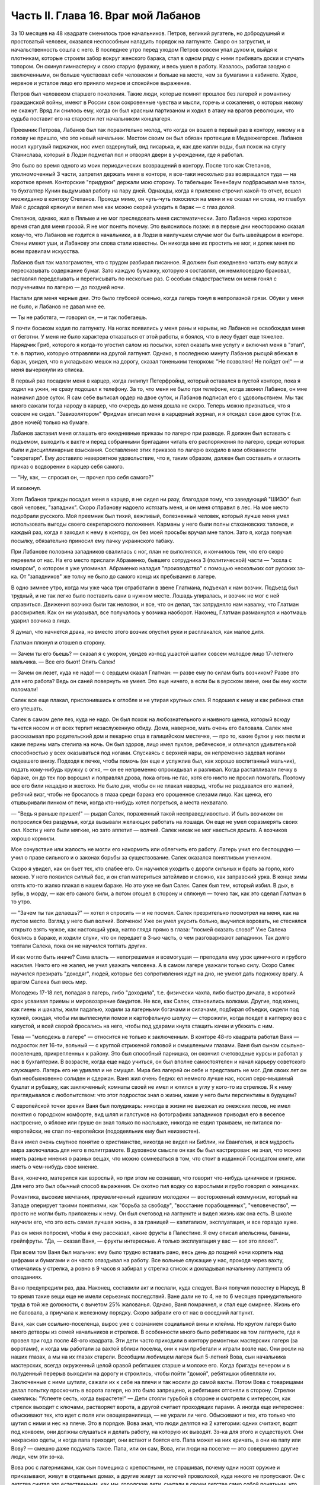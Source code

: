 Часть II. Глава 16. Враг мой Лабанов
====================================


За 10 месяцев на 48 квадрате сменилось трое начальников. Петров,
великий ругатель, но добродушный и простоватый человек, оказался
неспособным наладить порядок на лагпункте. Скоро он загрустил, и
начальственность сошла с него. В последнее утро перед уходом Петров
совсем упал духом и, выйдя к плотникам, которые строили забор вокруг
женского барака, стал в одном ряду с ними прибивать доски и стучать
топором. Он скинул гимнастерку и свою старую фуражку, и весь ушел в
работу. Казалось, работая заодно с заключенными, он больше чувствовал
себя человеком и больше на месте, чем за бумагами в кабинете. Худое,
нервное и усталое лицо его приняло мирное и спокойное выражение.

Петров был человеком старшего поколения. Такие люди, которые помнят
прошлое без лагерей и романтику гражданской войны, имеют в России
свои сокровенные чувства и мысли, горечь и сожаления, о которых
никому не скажут. Вряд ли снилось ему, когда он был красным партизаном
и ходил в атаку на врагов революции, что судьба поставит его на
старости лет начальником концлагеря.

Преемник Петрова, Лабанов был так поразительно молод, что когда он
вошел в первый раз в контору, никому и в голову не пришло, что это
новый начальник. Местом своим он был обязан протекции в
Медвежегорске. Лабанов носил кургузый пиджачок, нос имел вздернутый,
вид писарька, и, как две капли воды, был похож на слугу Станислава,
который в Лодзи подметал пол и отворял двери в учреждении, где я
работал.

Это было во время одного из моих периодических возвращений в контору.
После того как Степанов, уполномоченный 3 части, запретил держать
меня в конторе, я все-таки несколько раз возвращался туда — на
короткое время. Конторские "придурки" держали мою сторону. То
табельщик Тененбаум подбрасывал мне талон, то бухгалтер Кунин
выдумывал работу на пару дней. Однажды, когда я прилежно строчил
какой-то отчет, вошел неожиданно в контору Степанов. Проходя мимо, он
чуть-чуть покосился на меня и не сказал ни слова, но главбух Май с
досадой крякнул и велел мне как можно скорей уходить в барак — с глаз
долой.

Степанов, однако, жил в Пяльме и не мог преследовать меня
систематически. Зато Лабанов через короткое время стал для меня
грозой. Я не мог понять почему. Это выяснилось позже: я в первые дни
неосторожно сказал кому-то, что Лабанов не годится в начальники, а в
Лодзи в наилучшем случае мог бы быть швейцаром в конторе. Стены имеют
уши, и Лабанову эти слова стали известны. Он никогда мне их простить
не мог, и допек меня по всем правилам искусства.

Лабанов был так малограмотен, что с трудом разбирал писанное. Я
должен был ежедневно читать ему вслух и пересказывать содержание
бумаг. Зато каждую бумажку, которую я составлял, он немилосердно
браковал, заставлял переделывать и переписывать по несколько раз. С
особым сладострастием он меня гонял с поручениями по лагерю — до
поздней ночи.

Настали для меня черные дни. Это было глубокой осенью, когда лагерь
тонул в непролазной грязи. Обуви у меня не было, и Лабанов не давал мне
ее.

— Ты не работяга, — говорил он, — и так побегаешь.

Я почти босиком ходил по лагпункту. На ногах появились у меня раны и
нарывы, но Лабанов не освобождал меня от беготни. У меня не было
характера отказаться от этой работы, я боялся, что в лесу будет еще
тяжелее. Нарядчик Гриб, которого я когда-то угостил салом из посылки,
хотел оказать мне услугу и включил меня в "этап", т.е. в партию, которую
отправляли на другой лагпункт. Однако, в последнюю минуту Лабанов
рысцой вбежал в барак, увидел, что я укладываю мешок на дорогу, сказал
тоненьким тенорком: "Не позволяю! Не пойдет он!" — и меня вычеркнули из
списка.

В первый раз посадили меня в карцер, когда лилипут Петерфройнд,
который оставался в пустой конторе, пока я ходил на ужин, не сразу
подошел к телефону. За то, что меня не было при телефоне, когда звонил
Лабанов, он мне назначил двое суток. Я сам себе выписал ордер на двое
суток, и Лабанов подписал его с удовольствием. Мы так много сажали
тогда народу в карцер, что очередь до меня дошла не скоро. Теперь
можно признаться, что я совсем не сидел. "Завизолятором" Фридман
вписал меня в карцерный журнал, и я отсидел свои двое суток (т.е. двое
ночей) только на бумаге.

Лабанов заставил меня оглашать его ежедневные приказы по лагерю при
разводе. Я должен был вставать с подъемом, выходить к вахте и перед
собранными бригадами читать его распоряжения по лагерю, среди
которых были и дисциплинарные взыскания. Составление этих приказов
по лагерю входило в мои обязанности "секретаря". Ему доставило
невероятное удовольствие, что я, таким образом, должен был составить
и огласить приказ о водворении в карцер себя самого.

— "Ну, как, — спросил он, — прочел про себя самого?"

И хихикнул.

Хотя Лабанов трижды посадил меня в карцер, я не сидел ни разу,
благодаря тому, что заведующий "ШИЗО" был свой человек, "западник".
Скоро Лабанову надоело истязать меня, и он меня отправил в лес. На мое
место подобрали русского. Мой преемник был тихий, вежливый,
болезненный человек, который лучше меня умел использовать выгоды
своего секретарского положения. Карманы у него были полны
стахановских талонов, и каждый раз, когда я заходил к нему в контору,
он без моей просьбы вручал мне талон. Зато я, когда получал посылку,
обязательно приносил ему пачку украинского табаку.

При Лабанове половина западников свалилась с ног, план не выполнялся,
и кончилось тем, что его скоро перевели от нас. На его место прислали
Абраменко, бывшего сотрудника 3 (политической) части — "хохла с
юмором", о котором я уже упоминал. Абраменко наладил "производство" с
помощью нескольких сот русских зэ-ка. От "западников" же толку не было
до самого конца их пребывания в лагере.

В одно зимнее утро, когда мы уже часа три отработали в звене Глатмана,
подъехал к нам возчик. Подъезд был трудный, и не так легко было
поставить сани в нужном месте. Лошадь упиралась, и возчик не мог с ней
справиться. Движения возчика были так неловки, и все, что он делал, так
затрудняло нам навалку, что Глатман рассвирипел. Как он ни указывал,
все получалось у возчика наоборот. Наконец, Глатман размахнулся и
наотмашь ударил возчика в лицо.

Я думал, что начнется драка, но вместо этого возчик опустил руки и
расплакался, как малое дитя.

Глатман плюнул и отошел в сторону.

— Зачем ты его бьешь? — сказал я с укором, увидев из-под ушастой шапки
совсем молодое лицо 17-летнего мальчика. — Все его бьют! Опять Салек!

— Зачем он лезет, куда не надо! — с сердцем сказал Глатман: — разве ему
по силам быть возчиком? Разве это для него работа? Ведь он саней
повернуть не умеет. Это еще ничего, а если бы в русском звене, они бы
ему кости поломали!

Салек все еще плакал, прислонившись к оглобле и не утирая крупных
слез. Я подошел к нему и как ребенка стал его утешать.

Салек в самом деле лез, куда не надо. Он был похож на любознательного и
наивного щенка, который всюду тычется носом и от всех терпит
незаслуженную обиду. Дома, наверное, мать очень его баловала. Салек
мне рассказывал про родительский дом и пекарню отца в галицийском
местечке, — про то, какие булки у них пекли и какие перины мать
стелила на ночь. Он был здоров, лицо имел пухлое, ребяческое, и
отличался удивительной способностью у всех оказываться под ногами.
Спускаясь с верхней нары, он непременно задевал ногами сидевшего
внизу. Подходя к печке, чтобы помочь (он еще и услужлив был, как
хорошо воспитанный мальчик), подать кому-нибудь кружку с огня, — он ее
непременно опрокидывал и разливал. Когда растапливали печку в
бараке, он до тех пор ворошил и поправлял дрова, пока огонь не гас,
хотя его никто не просил помогать. Поэтому все его били нещадно и
жестоко. Не было дня, чтобы он не плакал навзрыд, чтобы не раздавался
его жалкий, ребячий визг, чтобы не бросалось в глаза среди барака его
орошенное слезами лицо. Как щенка, его отшвыривали пинком от печи,
когда кто-нибудь хотел погреться, а места нехватало.

— "Ведь я раньше пришел!" — рыдал Салек, пораженный такой
несправедливостью. И быть возчиком он попросился без раздумья, когда
вызывали желающих работать на лошади. Он еще не умел соразмерять своих
сил. Кости у него были мягкие, но зато аппетит — волчий. Салек никак не
мог наесться досыта. А возчиков хорошо кормили.

Мое сочувствие или жалость не могли его накормить или облегчить его
работу. Лагерь учил его беспощадно — учил о праве сильного и о
законах борьбы за существование. Салек оказался понятливым учеником.

Скоро я увидел, как он бьет тех, кто слабее его. Он научился уходить с
дороги сильных и брать за горло, кого можно. У него появился сиплый
бас, и он стал материться затейливо и сложно, как заправский урка. В
конце зимы опять кто-то жалко плакал в нашем бараке. Но это уже не был
Салек. Салек был тем, который избил. В дых, в зубы, в морду, — как его
самого били, а потом отошел в сторону и сплюнул — точно так, как это
сделал Глатман в то утро.

— "Зачем ты так делаешь?" — хотел я спросить — и не посмел. Салек
презрительно посмотрел на меня, как на пустое место. Взгляд у него был
волчий. Волченок! Уже он умел укусить больно, выучился воровать, не
стеснялся открыто взять чужое, как настоящий урка, нагло глядя прямо в
глаза: "посмей сказать слово!" Уже Салека боялись в бараке, и ходили
слухи, что он передает в 3-ью часть, о чем разговаривают западники. Так
долго топтали Салека, пока он не научился топтать других.

И как могло быть иначе? Сама власть — непогрешимая и всемогущая —
преподала ему урок циничного и грубого насилия. Никто его не жалел, не
учил уважать человека. А в самом лагере уважали только силу. Скоро
Салек научился презирать "доходяг", людей, которые без сопротивления
идут на дно, не умеют дать подножку врагу. А врагом Салека был весь
мир.

Молодежь 17-18 лет, попадая в лагерь, либо "доходила", т.е. физически
чахла, либо быстро дичала, в короткий срок усваивая приемы и
мировоззрение бандитов. Не все, как Салек, становились волками.
Другие, под конец, как гиены и шакалы, жили падалью, ходили за
лагерными богачами и силачами, подбирая объедки, сидели под кухней,
ожидая, чтобы им выплеснули помои и картофельную шелуху — сторожили,
когда поедет в каптерку воз с капустой, и всей сворой бросались на
него, чтобы под ударами кнута стащить качан и убежать с ним.

Тема — "молодежь в лагере" — относится не только к заключенным. В
конторе 48-го квадрата работал Ваня — подросток лет 16-ти, вольный — с
круглой стриженой головой и смышлеными глазами. Ваня был сыном
ссыльно-поселенцев, прикрепленных к району. Это был способный
парнишка, он окончил счетоводные курсы и работал у нас в бухгалтерии.
В возрасте, когда еще надо учиться, он был вполне самостоятелен и
начал карьеру советского служащего. Лагерь его не удивлял и не
смущал. Мира без лагерей он себе и представить не мог. Для своих лет он
был необыкновенно солиден и сдержан. Ваня жил очень бедно: ел немного
лучше нас, носил серо-мышиный бушлат и рубашку, как заключенный;
комнаты своей не имел и ютился в углу у кого-то из стрелков. Я к нему
приглядывался с любопытством: что этот подросток знал о жизни, какие
у него были перспективы в будущем?

С европейской точки зрения Ваня был полудикарь: никогда в жизни не
выезжал из онежских лесов, не имел понятия о городском комфорте, вид
шляп и галстуков на фотографиях западников приводил его в веселое
настроение, о яблоке или груше он знал только по наслышке, никогда не
ездил трамваем, не питался по-европейски, не спал по-европейски
(пододеяльник ему был неизвестен).

Ваня имел очень смутное понятие о христианстве, никогда не видел ни
Библии, ни Евангелия, и вся мудрость мира заключалась для него в
политграмоте. В духовном смысле он как бы был кастрирован: не знал,
что можно иметь разные мнения о разных вещах, что можно сомневаться в
том, что стоит в изданной Госиздатом книге, или иметь о чем-нибудь
свое мнение.

Ваня, конечно, матерился как взрослый, но при этом не сознавал, что
говорит что-нибудь циничное и грязное. Для него это был обычный
способ выражения. Он охотно пил водку со взрослыми и грубо говорил о
женщинах.

Романтика, высокие мечтания, преувеличенный идеализм молодежи —
восторженный коммунизм, который на Западе оперирует такими
понятиями, как "борьба за свободу", "восстание порабощенных",
"человечество", — просто не могли быть приложены к нему. Он был
счетовод на лагпункте и видел жизнь как она есть. В школе научили его,
что это есть самая лучшая жизнь, а за границей — капитализм,
эксплуатация, и все гораздо хуже.

Раз он меня попросил, чтобы я ему рассказал, какие фрукты в Палестине.
Я ему описал апельсины, бананы, грейпфруты. "Да, — сказал Ваня, —
фрукты интересные. А только эксплуатация у вас — вот это плохо!".

При всем том Ваня был мальчик: ему было трудно вставать рано, весь
день до поздней ночи корпеть над цифрами и бумагами и он часто
опаздывал на работу. Все вольные служащие у нас, проходя через вахту,
отмечались у стрелка, а ровно в 9 часов я забирал у стрелка список и
докладывал начальнику лагпункта об опозданиях.

Ваню предупредили раз, два. Наконец, составили акт и послали, куда
следует. Ваня получил повестку в Нарсуд. В то время такие вещи еще не
имели серьезных последствий. Ване дали не то 4, не то 6 месяцев
принудительного труда в той же должности, с вычетом 25% жалованья.
Однако, Ваня помрачнел, и стал еще смирнее. Жизнь его не баловала, а
приучала к железному порядку. Скоро забрали его от нас в соседний
лагпункт.

Ваня, как сын ссыльно-поселенца, вырос уже с сознанием социальной
вины и клейма. Но кругом лагеря было много детворы из семей
начальников и стрелков. В особенности много было ребятишек на том
лагпункте, где я провел три года после 48-ого квадрата. Эти дети часто
приходили в контору ремонтных мастерских лагеря (за воротами), и
когда мы работали за вахтой вблизи поселка, они к нам прибегали и
играли возле нас. Они росли на наших глазах, а мы на их глазах старели.
Всеобщим любимцем лагеря был 5-летний Вова, сын начальника
мастерских, всегда окруженный целой оравой ребятишек старше и моложе
его. Когда бригады вечером и в полуденный перерыв выходили на дорогу
и строились, чтобы пойти "домой", ребятишки облепляли их. Заключенные
с ними шутили, сажали их к себе на плечи и так носили до самой вахты.
Потом Вова с товарищами делал попытку проскочить в ворота лагеря, но
это было запрещено, и ребятишек отгоняли в сторону. Стрелки смеялись:
"Успеете сесть, когда вырастете!" — Дети стояли гурьбой в стороне и
смотрели с интересом, как стрелок выходит с ключами, растворяет
ворота, а другой считает проходящих парами. А иногда еще интереснее:
обыскивают тех, кто идет с поля или овощехранилища, — не украли ли
чего. Обыскивают и тех, кто только что шутил с ними и нес на плече. Это
в порядке. Вова знал, что люди делятся на 2 категории: одних считают,
водят под конвоем, они должны слушаться и делать работу, на которую их
выводят. Зэ-ка для этого и существуют. Они некрасиво одеты, и когда
папа приходит, они встают и боятся его. Папа может на них кричать, а
они на папу или Вову? — смешно даже подумать такое. Папа, или он сам,
Вова, или люди на поселке — это совершенно другие люди, чем эти зэ-ка.

Вова рос с лагерниками, как сын помещика с крепостными, не спрашивая,
почему одни носят оружие и приказывают, живут в отдельных домах, а
другие живут за колючей проволокой, куда никого не пропускают. Он с
детства считал это естественным, как мы, городские дети, считали в
своем детстве само собой понятным, что вокруг города находятся
деревни, а в них чужие, грязные и бедные мужики, которые делают черную
работу и живут совсем иначе, чем мы.

Вся окрестность была усеяна лагерями, и это не были "преступники", а
нормальная и основная часть населения. Не "преступники", а просто —
отверженные. При виде советских детей, растущих среди арестантов, в
атмосфере бесправия и человеческого унижения, и привыкающих к
невольникам, как к самому нормальному явлению, я думал, что взрослым
следовало бы убрать отсюда ребят, как из публичного дома, и не
допускать, чтобы детские глаза смотрели на то, что они делают. Что же
могло в будущем вырасти из этих детей, кроме тюремщиков — или рабов?
Мне было жаль Вову, который с детства привыкал к виду упорядоченного
государственного рабовладения. У него были прозрачные синие глаза, и
он был отчаянный шалун. Но в 5 лет Вова уже ориентировался в том, что у
этих сотен дядей нет и быть не могло семей, таких детей, как он сам, что
они не имели права ходить, куда им хочется, и представляли собой нечто
среднее между людьми и стадом коров, которых гонят по улице и
запирают на ночь. Бояться их нечего: если они посмеют обидеть его,
Вову, то сейчас папа или дяденька с ружьем их отведет в карцер — вон в
тот таинственный домик за лагерем, обведенный двойной изгородью и
всегда наглухо-запертый.

Как часто, встречая детей с морковкой или куском хлеба в руке,
голодные зэ-ка протягивали руку и просили "дать попробовать". Но дети
не поддавались на эту удочку. Это были особенные дети. Никто их не
учил подавать милостыню, и никогда я не видел, чтобы ребенок
что-нибудь подал заключенному. Правда и то, что они не оставляли
ничего недоеденного. Когда какой-нибудь лохматый оборванец, подняв
голову от недопиленного бревна, смотрел на них тоскливыми глазами,
нельзя было понять, к чему относится его тоска: к ребенку или
морковке, которую тот держал в кулачишке. А семилетний бутуз, заметив
этот упорный взгляд, кричал ему издалека: "Ну ты, работай! а то я
стрелку скажу!".

Между Лабановым, Ваней и Вовой была прямая связь. Из этих ребятишек
вырастали впоследствии Вани, а из Ваней — Лабановы. Немного надо
было, чтобы они сами попали в лагерь. Вплоть до 1945 года мне не
приходилось встречаться с детьми в лагерях, но на 5-ом году своего
заключения, в Котласском пересыльном пункте, я наткнулся на детскую
бригаду. Поблизости, вероятно, была какая-то "трудколония", куда их
направляли. Дети от 10 до 15 лет жили в особом помещении. У них был свой
"воспитатель", старый западник зэ-ка, по фамилии Пик, еврей, до войны
бывший торговым служащим где-то в Литве или Латвии. Дети, как
взрослые, выходили ежедневно на работу, таскали доски или копали рвы.
Пик с разрешения местной КВЧ пригласил меня читать им ежедневно
после ужина часок. За это он давал мне мисочку каши. Ни за что на свете
я бы не согласился вести с ними беседу, да этого и не позволили бы мне,
но читать по книге рассказы для детей старшего возраста я согласился.
Подходящую книгу я раздобыл по счастливому случаю, очень
патриотическую. Несколько раз я приходил к ним. Это было в июне 1945
года. К тому времени я порядочно высох, поседел, передвигался с
трудом, и дети называли меня "дедом". Я был умудрен опытом и не
навязывал молодым зэ-ка своего чтения. Это немедленно вызвало бы
реакцию противоположного характера. Я садился в уголку и, выбрав себе
одного-двух слушателей, начинал им читать негромко. Через короткое
время подбирался кружок в 10-15 человек, и дети сами начинали шикать на
тех, кто не слушал. "Тише, не мешайте". А рядом другие продолжали играть
в самодельные карты, заниматься своими делами и разговаривать. Судьи,
которые послали в лагеря с двух и трехлетними сроками этих
малолетних преступников, должно быть не читали "Педагогической
поэмы" Макаренко. И сам Макаренко, когда писал свою книгу, должно быть,
не был в курсе того, что делается в лагерях, иначе у него пропала бы
охота писать. Все эти дети и подростки сидели за мелкие кражи, за
хулиганство и бродяжничество. Один из них получил два года за кражу
кило картошки с индивидуального огорода. Котласский перпункт, где
они находились, был кошмарным сборищем подонков, погибающих людей,
женщин-мегер на последней ступени человеческого падения. Нет ничего
страшнее и безобразнее женщины-доходяги, которая еще не превратилась
в скелет, но уже не находит охотника на свое тело. Присутствие детей в
этом месте было двойным преступлением. Какие судьи послали их сюда? Я
расспросил 12-летних детей, которые рассказывали мне, что приговор
вынесла им женщина. Но это уже не удивляло меня на 5-ом году
заключения.

Вернемся в лагпункт над Онегой. Я все-таки не увернулся от карцера.
Каждый лагерник хорошо помнит свою первую ночь в "куре". Моя первая
ночь пришла после очень неудачного и трудного дня. Началось все очень
хорошо: мы вышли на лесоповал в бодром настроении, снег сиял на
солнце, было безветренное студеное утро. Мы наткнулись на
замечательный участок. Но я сразу почувствовал, что тут что-то не
ладно: лес был слишком хорош, — сосна к сосне. Такой лес был для
рекордистов, а не для дохлых западников с тупыми лучками. Мы развели
костер, посидели и только спустили первую сосну, как прибежал с
криком десятник: "Здесь нельзя рубить!". А сосна уже лежала, и над ней
дико поругались десятник с бригадиром, а потом — бригадир с нашим
звеньевым. С этой ссоры и началось. Бригадир в отместку послал звено
на открытое поле, собирать раскиданные случайные стволы, откапывать
их из-под снега, носить и складывать. Мы потеряли много времени, и до
вечера мерзли в открытом поле без костра. Еле собрали на один воз. К
вечеру был готов и второй, но бригадир не послал нам возчика, и дрова
остались невывезенными. В таких случаях принято дописать "авансом"
невывезенный воз. На этот раз бригадир не только не засчитал нам
этого оставшегося воза, но и составил на нас акт: невыполнение 30%
нормы.

Вечером мы еле дотащились до барака, голодные и продрогшие после
целого дня блужданий в открытом поле. От носки заснеженных баланов
все на нас было мокрое. Мы не успели обсушиться, не успели получить
свой ужин, как всех четверых со звеньевым вызвали к начальнику.

За столом начальника сидело незнакомое лицо — гость из Отделения.
Лабанов, сидя сбоку, коварно улыбался.

— Эт-та что такое? — строго обратился к нам заезжий начальник: —
четыре здоровых мужика — вас кормят, одевают — а вы как работаете?
Это чей акт?

— Акт наш, гражданин начальник. Дозвольте объяснить...

— Молчать! Никаких разговоров! Я вижу, что делается! Лодыри! В карцер
немедленно! Лабанов! Распорядись!

Враг мой Лабанов распорядился с видимым удовольствием. Прямо из
кабинета начальника — неевших весь день, в одежде, набухшей водой —
отвели нас в избушку под забором. Повели и других, всего человек
десять. Пропуская мимо себя в калитке изолятора, комендант Панчук
поднял фонарь и осветил мое лицо.

— И Марголин туда же, — сказал он с ироническим удивлением: — что же
ты, Марголин, не постарался сегодня?

В предсеннике карцера нас обыскали, отобрали пояса, все, что было в
карманах, а у меня, сверх того, еще сняли очки, без которых я слеп.
Потом втолкнули меня в затхлую вонючую дыру.

В карцере было темно и холодно. Это была квадратная клетка с двойными
нарами против двери. На голых досках лежало человеческое месиво. Я
попробовал рукой — чьи-то ноги, скорчившиеся тела. Места не было. У
двери стояла параша. На полу разлилась зловонная лужа. Лечь негде. Я
стал в углу, прислонившись. Меня трясло и знобило. Стоял я долго...
Вдруг за дверью послышался голос "завшизо":

— Марголин!

— Здесь! — откликнулся я.

— Вам тут хлеба принесли из барака... будете брать?

— Давай! — сказал я и шагнул в темноте вперед. Над дверью было
маленькое отверстие, через которое легко было просунуть пайку. Мои
соседи по бригаде получили на меня хлеб, и кто-то занес его в карцер,
зная, что я ничего не ел с утра.

В эту минуту я получил в темноте сильный удар кулаком в грудь. Кто-то
толкнул меня в сторону и стал вместо меня при двери, не произнося ни
слова.

— Фридман! — закричал я отчаянно. — Не надо хлеба! Отдайте обратно!

— Не хотите хлеба? — произнес с удивлением голос за дверью.

— Забирайте!

За дверью голоса замолкли, шаги удалились.

— Вот сволочь, жид проклятый! — просипел голос возле меня: — Отдал
хлеб! Погоди, я тебя научу!

— Дай ему, дай! — отозвался с нар бас. — Это ж секретарь. Он сидит в
конторе и акты на нас пишет!

— Отвяжись, — сказал я тихо: — не я пишу, а на меня пишут.

Очень противное чувство человека перед избиением: не страх физической
боли, а унизительное ощущение бессилия, полной обреченности — в яме,
во мраке, на дне — бессмысленный животный ужас перед чужой
ненавистью и перед своей потерянностью.

Я крикнул сдавленным голосом, позвал товарищей из моего звена. Они
были так близко, — но никто не пошевелился, не отозвался.

Какое счастье — бороться, противостоять, кататься в свалке тел! Но
мои изуродованные артритом пальцы в ту зиму перестали сгибаться, и я
не мог их сжать в кулак! Я поднял эти несчастные бесполезные обрубки и
дико закричал в темноту, точно я был один во всем мире.

Я закричал так страшно, что этот крик услышали во всем лагере.

Я упал на пол у параши, и кто-то, кого я не видел, нашел мою голову и
стал бить в нее ногой, обутой в бесформенный лагерный опорок.

Этот мой крик был не от боли и не от страха. Он уже давно перестал бить
и отошел, а я все кричал. Это был припадок бессильного бешенства, как
будто от этого крика могли обрушиться стены карцера, стены лагерей,
фундаменты всех тюрем мира! — Люди! Люди! Люди! Почему так должно
быть!..

Потом я сел на пол у стены, но заснуть я не мог всю ночь. Холод сочился
сквозь стены, веял из-под пола, леденящий —холод, от которого тело
начинает прохватывать до костей, и от которого некуда спрятаться.
Кто-то сидел рядом, может быть, это был мой враг, но теперь холод обнял
нас и прижал друг к другу. Замерзая, мы грели друг друга, сидя в
рукавицах и завязанных под подбородком шапках, поджав ноги, чтобы
было теплее, и старались согреть руки то в карманах бушлата, то под
мышками.

Наконец, нам стало все равно, и мы просто сидели, а когда рассвело, я
увидел, что рядом со мной сидел какой-то старик, с красным морщинистым
лицом, и все шептал, шептал и качал головой, точно от этого было легче.
Я хотел есть. Потом я хотел поскорее быть в лесу, у большого костра.
Когда ударил подъем, люди в карцере заворочались. Урки встали и
начали деловито и спокойно ломать нары, на которых лежали всю ночь.
Они выламывали доски с сосредоточенным видом людей, делающих
понятное и нужное дело. В десять минут карцер был разгромлен, сложили
вырванные доски и взялись поджигать их. Но этого не успели сделать,
хотя клочья ваты, вырванной из бушлатов, уже начинали тлеть.
Отворились двери, "завшизо" и комендант с криком погнали всех вон. В
свалке растащили пояса и вещи, сложенные кучей на полу. Я нашел свои
очки, это было главное. Я схватил первый поясок, какой попался, и
побежал в барак. Мой хлеб был цел! — Но я твердо решил не возвращаться
в ту бригаду, где бригадир составил на меня "акт", и люди моего звена
равнодушно смотрели, как меня били. Я не мог с ними больше ни жить, ни
работать. В то утро я вышел на работу с бригадой железнодорожников
Гарденберга.
